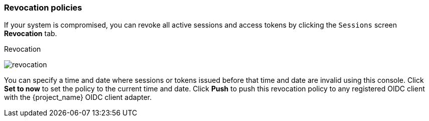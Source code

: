 
[[_revocation-policy]]

=== Revocation policies
[role="_abstract"]

If your system is compromised, you can revoke all active sessions and access tokens by clicking the `Sessions` screen *Revocation* tab.

.Revocation
image:{project_images}/revocation.png[]

You can specify a time and date where sessions or tokens issued before that time and date are invalid using this console. Click *Set to now* to set the policy to the current time and date. Click *Push* to push this revocation policy to any registered OIDC client with the {project_name} OIDC client adapter.
